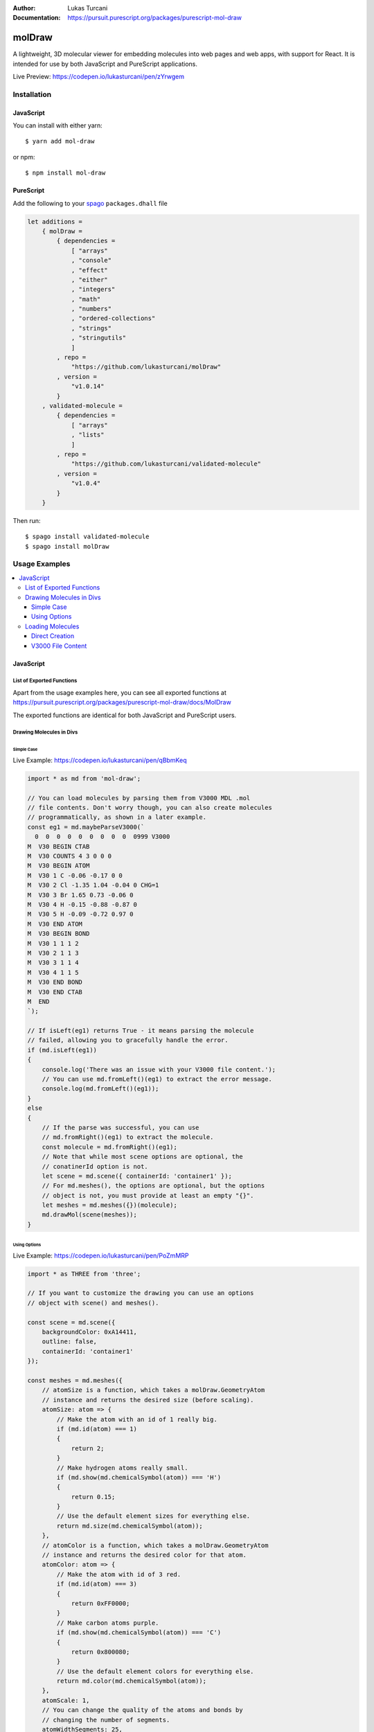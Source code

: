 :author: Lukas Turcani
:Documentation: https://pursuit.purescript.org/packages/purescript-mol-draw

.. image:: banner.png

=======
molDraw
=======

A lightweight, 3D molecular viewer for embedding molecules into
web pages and web apps, with support for React. It is intended for use
by both JavaScript and PureScript applications.


Live Preview: https://codepen.io/lukasturcani/pen/zYrwgem

------------
Installation
------------

JavaScript
==========

You can install with either yarn::

    $ yarn add mol-draw

or npm::

    $ npm install mol-draw

PureScript
==========

Add the following to your spago_ ``packages.dhall`` file

.. _spago: https://github.com/purescript/spago#add-a-package-to-the-package-set

.. code-block:: dhall

    let additions =
        { molDraw =
            { dependencies =
                [ "arrays"
                , "console"
                , "effect"
                , "either"
                , "integers"
                , "math"
                , "numbers"
                , "ordered-collections"
                , "strings"
                , "stringutils"
                ]
            , repo =
                "https://github.com/lukasturcani/molDraw"
            , version =
                "v1.0.14"
            }
        , validated-molecule =
            { dependencies =
                [ "arrays"
                , "lists"
                ]
            , repo =
                "https://github.com/lukasturcani/validated-molecule"
            , version =
                "v1.0.4"
            }
        }

Then run::

    $ spago install validated-molecule
    $ spago install molDraw

--------------
Usage Examples
--------------

.. contents::
    :local:
    :depth: 4
    :backlinks: none


JavaScript
==========

List of Exported Functions
--------------------------

Apart from the usage examples here, you can see all exported
functions at
https://pursuit.purescript.org/packages/purescript-mol-draw/docs/MolDraw

The exported functions are identical for both JavaScript and PureScript
users.

Drawing Molecules in Divs
-------------------------

Simple Case
~~~~~~~~~~~

Live Example: https://codepen.io/lukasturcani/pen/qBbmKeq

.. code-block:: javascript

    import * as md from 'mol-draw';

    // You can load molecules by parsing them from V3000 MDL .mol
    // file contents. Don't worry though, you can also create molecules
    // programmatically, as shown in a later example.
    const eg1 = md.maybeParseV3000(`
      0  0  0  0  0  0  0  0  0  0999 V3000
    M  V30 BEGIN CTAB
    M  V30 COUNTS 4 3 0 0 0
    M  V30 BEGIN ATOM
    M  V30 1 C -0.06 -0.17 0 0
    M  V30 2 Cl -1.35 1.04 -0.04 0 CHG=1
    M  V30 3 Br 1.65 0.73 -0.06 0
    M  V30 4 H -0.15 -0.88 -0.87 0
    M  V30 5 H -0.09 -0.72 0.97 0
    M  V30 END ATOM
    M  V30 BEGIN BOND
    M  V30 1 1 1 2
    M  V30 2 1 1 3
    M  V30 3 1 1 4
    M  V30 4 1 1 5
    M  V30 END BOND
    M  V30 END CTAB
    M  END
    `);

    // If isLeft(eg1) returns True - it means parsing the molecule
    // failed, allowing you to gracefully handle the error.
    if (md.isLeft(eg1))
    {
        console.log('There was an issue with your V3000 file content.');
        // You can use md.fromLeft()(eg1) to extract the error message.
        console.log(md.fromLeft()(eg1));
    }
    else
    {
        // If the parse was successful, you can use
        // md.fromRight()(eg1) to extract the molecule.
        const molecule = md.fromRight()(eg1);
        // Note that while most scene options are optional, the
        // conatinerId option is not.
        let scene = md.scene({ containerId: 'container1' });
        // For md.meshes(), the options are optional, but the options
        // object is not, you must provide at least an empty "{}".
        let meshes = md.meshes({})(molecule);
        md.drawMol(scene(meshes));
    }


Using Options
~~~~~~~~~~~~~

Live Example: https://codepen.io/lukasturcani/pen/PoZmMRP

.. code-block:: javascript

    import * as THREE from 'three';

    // If you want to customize the drawing you can use an options
    // object with scene() and meshes().

    const scene = md.scene({
        backgroundColor: 0xA14411,
        outline: false,
        containerId: 'container1'
    });

    const meshes = md.meshes({
        // atomSize is a function, which takes a molDraw.GeometryAtom
        // instance and returns the desired size (before scaling).
        atomSize: atom => {
            // Make the atom with an id of 1 really big.
            if (md.id(atom) === 1)
            {
                return 2;
            }
            // Make hydrogen atoms really small.
            if (md.show(md.chemicalSymbol(atom)) === 'H')
            {
                return 0.15;
            }
            // Use the default element sizes for everything else.
            return md.size(md.chemicalSymbol(atom));
        },
        // atomColor is a function, which takes a molDraw.GeometryAtom
        // instance and returns the desired color for that atom.
        atomColor: atom => {
            // Make the atom with id of 3 red.
            if (md.id(atom) === 3)
            {
                return 0xFF0000;
            }
            // Make carbon atoms purple.
            if (md.show(md.chemicalSymbol(atom)) === 'C')
            {
                return 0x800080;
            }
            // Use the default element colors for everything else.
            return md.color(md.chemicalSymbol(atom));
        },
        atomScale: 1,
        // You can change the quality of the atoms and bonds by
        // changing the number of segments.
        atomWidthSegments: 25,
        atomHeightSegments: 25,
        bondRadialSegments: 10,
        bondHeightSegments: 1,
        // You can change the material of the rendered molecule.
        // See the Three.js documentation for a complete list of
        // possible materials and their options.
        // Some materials include MeshPhysicalMaterial,
        // MeshStandardMaterial, MeshNormalMaterial,
        // MeshLambertMaterial etc ...
        material: (color) => new THREE.MeshPhongMaterial({
            color: color
        })

    })
    md.drawMol(scene(meshes(molecule)));



Loading Molecules
-----------------

Direct Creation
~~~~~~~~~~~~~~~

You can create molecules programmatically


Live Example: https://codepen.io/lukasturcani/pen/wvMdVEz

.. code-block:: javascript

    import * as md from 'mol-draw';

    // First create the atoms of the molecule.
    const atoms = [
        md.atom ( md.c  ) ( md.position(-0.06)(-0.17)(0)     ),
        md.atom ( md.cl ) ( md.position(-1.35)(1.04)(-0.04)  ),
        // Note that indium has a little underscore to avoid conflicts
        // with the "in" keyword.
        md.atom ( md.in_) ( md.position(1.65)(0.73)(-0.06)   ),
        md.atom ( md.h  ) ( md.position(-0.15)(-0.88)(-0.87) ),
        md.atom ( md.h  ) ( md.position(-0.09)(-0.72)(0.97)  )
    ];

    // Then the bonds.
    const bonds = [
        // The arguments are: md.bond(order)(atom1Id)(atom2Id)
        // The id is equal to the index of the atom.
        md.bond(1)(0)(1),
        md.bond(1)(0)(2),
        md.bond(1)(0)(3),
        md.bond(1)(0)(4)
    ];

    // Then you can try to make the molecule itself.
    const eg3 = md.maybeMolecule(atoms)(bonds);

    // If creating the molecule fails - md.isLeft(eg3) will return True.
    // You can then handle the error gracefully.
    if (md.isLeft(eg3))
    {
        console.log('There was an issue with your molecule.');
        // You can call md.fromLeft()(eg3) to get the error message.
        console.log(md.fromLeft()(eg3));
    }
    else
    {
        // If creation of the molecule was successful, you can extract
        // the molecule with md.fromRight()(eg3).
        const molecule = md.fromRight()(eg3);

        const scene = md.scene({ containerId: 'container1' });
        const meshes = md.meshes({})(molecule);
        md.drawMol(scene(meshes));
    }


V3000 File Content
~~~~~~~~~~~~~~~~~~

If you have the contents of a V3000 MDL .mol file, you can use it
to create a molecule.

Live Example: https://codepen.io/lukasturcani/pen/qBbmKeq

.. code-block:: javascript

    import * as md from 'mol-draw';

    // You can load molecules by parsing them from V3000 MDL .mol
    // file contents. Don't worry though, you can also create molecules
    // programmatically, as shown in a later example.
    const eg1 = md.maybeParseV3000(`
      0  0  0  0  0  0  0  0  0  0999 V3000
    M  V30 BEGIN CTAB
    M  V30 COUNTS 4 3 0 0 0
    M  V30 BEGIN ATOM
    M  V30 1 C -0.06 -0.17 0 0
    M  V30 2 Cl -1.35 1.04 -0.04 0 CHG=1
    M  V30 3 Br 1.65 0.73 -0.06 0
    M  V30 4 H -0.15 -0.88 -0.87 0
    M  V30 5 H -0.09 -0.72 0.97 0
    M  V30 END ATOM
    M  V30 BEGIN BOND
    M  V30 1 1 1 2
    M  V30 2 1 1 3
    M  V30 3 1 1 4
    M  V30 4 1 1 5
    M  V30 END BOND
    M  V30 END CTAB
    M  END
    `);

    // If isLeft(eg1) returns True - it means parsing the molecule
    // failed, allowing you to gracefully handle the error.
    if (md.isLeft(eg1))
    {
        console.log('There was an issue with your V3000 file content.');
        // You can use md.fromLeft()(eg1) to extract the error message.
        console.log(md.fromLeft()(eg1));
    }
    else
    {
        // If the parse was successful, you can use
        // md.fromRight()(eg1) to extract the molecule.
        const molecule = md.fromRight()(eg1);
        // Note that while most scene options are optional, the
        // containerId option is not.
        let scene = md.scene({ containerId: 'container1' });
        // For md.meshes(), the options are optional, but the options
        // object is not, you must provide at least an empty "{}".
        let meshes = md.meshes({})(molecule);
        md.drawMol(scene(meshes));
    }
